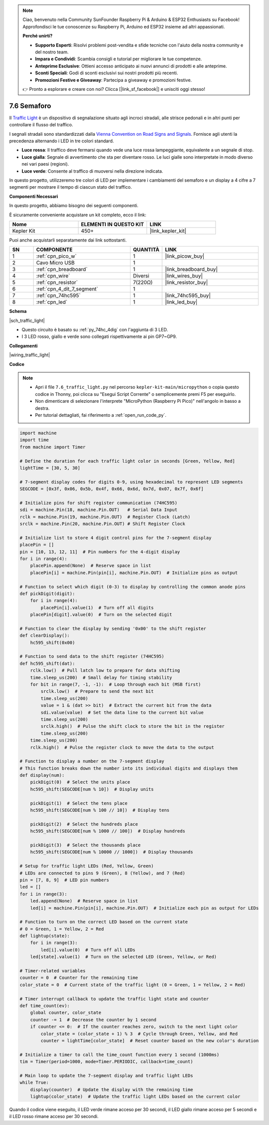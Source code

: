 .. note::

    Ciao, benvenuto nella Community SunFounder Raspberry Pi & Arduino & ESP32 Enthusiasts su Facebook! Approfondisci le tue conoscenze su Raspberry Pi, Arduino ed ESP32 insieme ad altri appassionati.

    **Perché unirti?**

    - **Supporto Esperti**: Risolvi problemi post-vendita e sfide tecniche con l'aiuto della nostra community e del nostro team.
    - **Impara e Condividi**: Scambia consigli e tutorial per migliorare le tue competenze.
    - **Anteprime Esclusive**: Ottieni accesso anticipato ai nuovi annunci di prodotti e alle anteprime.
    - **Sconti Speciali**: Godi di sconti esclusivi sui nostri prodotti più recenti.
    - **Promozioni Festive e Giveaway**: Partecipa a giveaway e promozioni festive.

    👉 Pronto a esplorare e creare con noi? Clicca [|link_sf_facebook|] e unisciti oggi stesso!

.. _py_traffic_light:


7.6 Semaforo
=================================


Il `Traffic Light <https://en.wikipedia.org/wiki/Traffic_light>`_ è un dispositivo di segnalazione situato agli incroci stradali, alle strisce pedonali e in altri punti per controllare il flusso del traffico.

I segnali stradali sono standardizzati dalla `Vienna Convention on Road Signs and Signals <https://en.wikipedia.org/wiki/Vienna_Convention_on_Road_Signs_and_Signals>`_.
Fornisce agli utenti la precedenza alternando i LED in tre colori standard.

* **Luce rossa**: Il traffico deve fermarsi quando vede una luce rossa lampeggiante, equivalente a un segnale di stop.
* **Luce gialla**: Segnale di avvertimento che sta per diventare rosso. Le luci gialle sono interpretate in modo diverso nei vari paesi (regioni).
* **Luce verde**: Consente al traffico di muoversi nella direzione indicata.

In questo progetto, utilizzeremo tre colori di LED per implementare i cambiamenti del semaforo e un display a 4 cifre a 7 segmenti per mostrare il tempo di ciascun stato del traffico.

**Componenti Necessari**

In questo progetto, abbiamo bisogno dei seguenti componenti.

È sicuramente conveniente acquistare un kit completo, ecco il link:

.. list-table::
    :widths: 20 20 20
    :header-rows: 1

    *   - Nome	
        - ELEMENTI IN QUESTO KIT
        - LINK
    *   - Kepler Kit	
        - 450+
        - |link_kepler_kit|

Puoi anche acquistarli separatamente dai link sottostanti.

.. list-table::
    :widths: 5 20 5 20
    :header-rows: 1

    *   - SN
        - COMPONENTE	
        - QUANTITÀ
        - LINK

    *   - 1
        - :ref:`cpn_pico_w`
        - 1
        - |link_picow_buy|
    *   - 2
        - Cavo Micro USB
        - 1
        - 
    *   - 3
        - :ref:`cpn_breadboard`
        - 1
        - |link_breadboard_buy|
    *   - 4
        - :ref:`cpn_wire`
        - Diversi
        - |link_wires_buy|
    *   - 5
        - :ref:`cpn_resistor`
        - 7(220Ω)
        - |link_resistor_buy|
    *   - 6
        - :ref:`cpn_4_dit_7_segment`
        - 1
        - 
    *   - 7
        - :ref:`cpn_74hc595`
        - 1
        - |link_74hc595_buy|
    *   - 8
        - :ref:`cpn_led`
        - 1
        - |link_led_buy|


**Schema**


|sch_traffic_light|


* Questo circuito è basato su :ref:`py_74hc_4dig` con l'aggiunta di 3 LED.
* I 3 LED rosso, giallo e verde sono collegati rispettivamente ai pin GP7~GP9.

**Collegamenti**


|wiring_traffic_light| 


**Codice**

.. note::

    * Apri il file ``7.6_traffic_light.py`` nel percorso ``kepler-kit-main/micropython`` o copia questo codice in Thonny, poi clicca su "Esegui Script Corrente" o semplicemente premi F5 per eseguirlo.

    * Non dimenticare di selezionare l'interprete "MicroPython (Raspberry Pi Pico)" nell'angolo in basso a destra.

    * Per tutorial dettagliati, fai riferimento a :ref:`open_run_code_py`.

.. code-block:: python

    import machine
    import time
    from machine import Timer

    # Define the duration for each traffic light color in seconds [Green, Yellow, Red]
    lightTime = [30, 5, 30]

    # 7-segment display codes for digits 0-9, using hexadecimal to represent LED segments
    SEGCODE = [0x3f, 0x06, 0x5b, 0x4f, 0x66, 0x6d, 0x7d, 0x07, 0x7f, 0x6f]

    # Initialize pins for shift register communication (74HC595)
    sdi = machine.Pin(18, machine.Pin.OUT)   # Serial Data Input
    rclk = machine.Pin(19, machine.Pin.OUT)  # Register Clock (Latch)
    srclk = machine.Pin(20, machine.Pin.OUT) # Shift Register Clock

    # Initialize list to store 4 digit control pins for the 7-segment display
    placePin = []
    pin = [10, 13, 12, 11]  # Pin numbers for the 4-digit display
    for i in range(4):
        placePin.append(None)  # Reserve space in list
        placePin[i] = machine.Pin(pin[i], machine.Pin.OUT)  # Initialize pins as output

    # Function to select which digit (0-3) to display by controlling the common anode pins
    def pickDigit(digit):
        for i in range(4):
            placePin[i].value(1)  # Turn off all digits
        placePin[digit].value(0)  # Turn on the selected digit

    # Function to clear the display by sending '0x00' to the shift register
    def clearDisplay():
        hc595_shift(0x00)

    # Function to send data to the shift register (74HC595)
    def hc595_shift(dat):
        rclk.low()  # Pull latch low to prepare for data shifting
        time.sleep_us(200)  # Small delay for timing stability
        for bit in range(7, -1, -1):  # Loop through each bit (MSB first)
            srclk.low()  # Prepare to send the next bit
            time.sleep_us(200)
            value = 1 & (dat >> bit)  # Extract the current bit from the data
            sdi.value(value)  # Set the data line to the current bit value
            time.sleep_us(200)
            srclk.high()  # Pulse the shift clock to store the bit in the register
            time.sleep_us(200)
        time.sleep_us(200)
        rclk.high()  # Pulse the register clock to move the data to the output

    # Function to display a number on the 7-segment display
    # This function breaks down the number into its individual digits and displays them
    def display(num):
        pickDigit(0)  # Select the units place
        hc595_shift(SEGCODE[num % 10])  # Display units

        pickDigit(1)  # Select the tens place
        hc595_shift(SEGCODE[num % 100 // 10])  # Display tens

        pickDigit(2)  # Select the hundreds place
        hc595_shift(SEGCODE[num % 1000 // 100])  # Display hundreds

        pickDigit(3)  # Select the thousands place
        hc595_shift(SEGCODE[num % 10000 // 1000])  # Display thousands

    # Setup for traffic light LEDs (Red, Yellow, Green)
    # LEDs are connected to pins 9 (Green), 8 (Yellow), and 7 (Red)
    pin = [7, 8, 9]  # LED pin numbers
    led = []
    for i in range(3):
        led.append(None)  # Reserve space in list
        led[i] = machine.Pin(pin[i], machine.Pin.OUT)  # Initialize each pin as output for LEDs

    # Function to turn on the correct LED based on the current state
    # 0 = Green, 1 = Yellow, 2 = Red
    def lightup(state):
        for i in range(3):
            led[i].value(0)  # Turn off all LEDs
        led[state].value(1)  # Turn on the selected LED (Green, Yellow, or Red)

    # Timer-related variables
    counter = 0  # Counter for the remaining time
    color_state = 0  # Current state of the traffic light (0 = Green, 1 = Yellow, 2 = Red)

    # Timer interrupt callback to update the traffic light state and counter
    def time_count(ev):
        global counter, color_state
        counter -= 1  # Decrease the counter by 1 second
        if counter <= 0:  # If the counter reaches zero, switch to the next light color
            color_state = (color_state + 1) % 3  # Cycle through Green, Yellow, and Red
            counter = lightTime[color_state]  # Reset counter based on the new color's duration

    # Initialize a timer to call the time_count function every 1 second (1000ms)
    tim = Timer(period=1000, mode=Timer.PERIODIC, callback=time_count)

    # Main loop to update the 7-segment display and traffic light LEDs
    while True:
        display(counter)  # Update the display with the remaining time
        lightup(color_state)  # Update the traffic light LEDs based on the current color




Quando il codice viene eseguito, il LED verde rimane acceso per 30 secondi, il LED giallo rimane acceso per 5 secondi e il LED rosso rimane acceso per 30 secondi.
